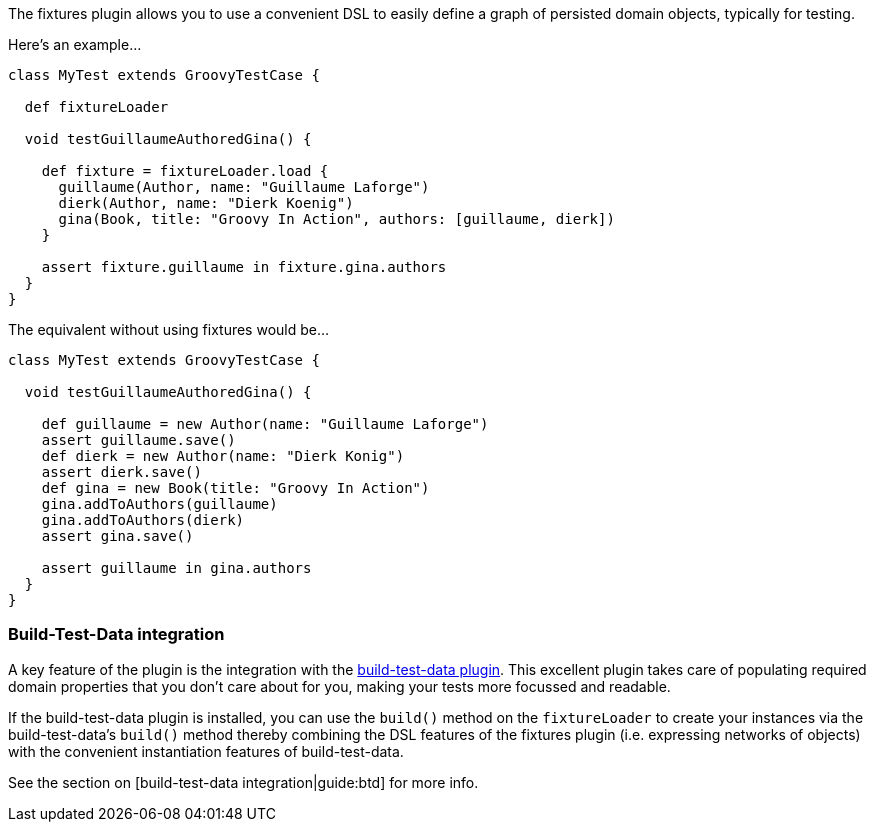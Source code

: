 The fixtures plugin allows you to use a convenient DSL to easily define a graph of persisted domain objects, typically for testing.

Here's an example...

[,groovy]
----
class MyTest extends GroovyTestCase {

  def fixtureLoader

  void testGuillaumeAuthoredGina() {

    def fixture = fixtureLoader.load {
      guillaume(Author, name: "Guillaume Laforge")
      dierk(Author, name: "Dierk Koenig")
      gina(Book, title: "Groovy In Action", authors: [guillaume, dierk])
    }

    assert fixture.guillaume in fixture.gina.authors
  }
}
----

The equivalent without using fixtures would be...

[,groovy]
----
class MyTest extends GroovyTestCase {

  void testGuillaumeAuthoredGina() {

    def guillaume = new Author(name: "Guillaume Laforge")
    assert guillaume.save()
    def dierk = new Author(name: "Dierk Konig")
    assert dierk.save()
    def gina = new Book(title: "Groovy In Action")
    gina.addToAuthors(guillaume)
    gina.addToAuthors(dierk)
    assert gina.save()

    assert guillaume in gina.authors
  }
}
----


=== Build-Test-Data integration

A key feature of the plugin is the integration with the http://www.grails.org/plugin/build-test-data[build-test-data plugin]. This excellent plugin takes care of populating required domain properties that you don't care about for you, making your tests more focussed and readable.

If the build-test-data plugin is installed, you can use the `build()` method on the `fixtureLoader` to create your instances via the build-test-data's `build()` method thereby combining the DSL features of the fixtures plugin (i.e. expressing networks of objects) with the convenient instantiation features of build-test-data.

See the section on [build-test-data integration|guide:btd] for more info.
